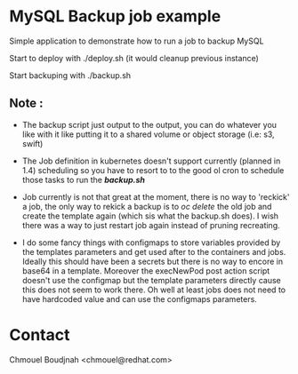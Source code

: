 * MySQL Backup job example

Simple application to demonstrate how to run a job to backup MySQL

Start to deploy with ./deploy.sh (it would cleanup previous instance)

Start backuping with ./backup.sh

** Note :

- The backup script just output to the output, you can do whatever you like with
  it like putting it to a shared volume or object storage (i.e: s3, swift)

- The Job definition in kubernetes doesn't support currently (planned in 1.4) scheduling so you
  have to resort to to the good ol cron to schedule those tasks to run the
  */backup.sh/*

- Job currently is not that great at the moment, there is no way to 'reckick' a
  job, the only way to rekick a backup is to /oc delete/ the old job and create
  the template again (which sis what the backup.sh does). I wish there was a way
  to just restart job again instead of pruning recreating.

- I do some fancy things with configmaps to store variables provided by the
  templates parameters and get used after to the containers and jobs. Ideally
  this should have been a secrets but there is no way to encore in base64 in a
  template. Moreover the execNewPod post action script doesn't use the configmap but
  the template parameters directly cause this does not seem to work there. Oh
  well at least jobs does not need to have hardcoded value and can use the
  configmaps parameters.

* Contact

Chmouel Boudjnah <chmouel@redhat.com>
